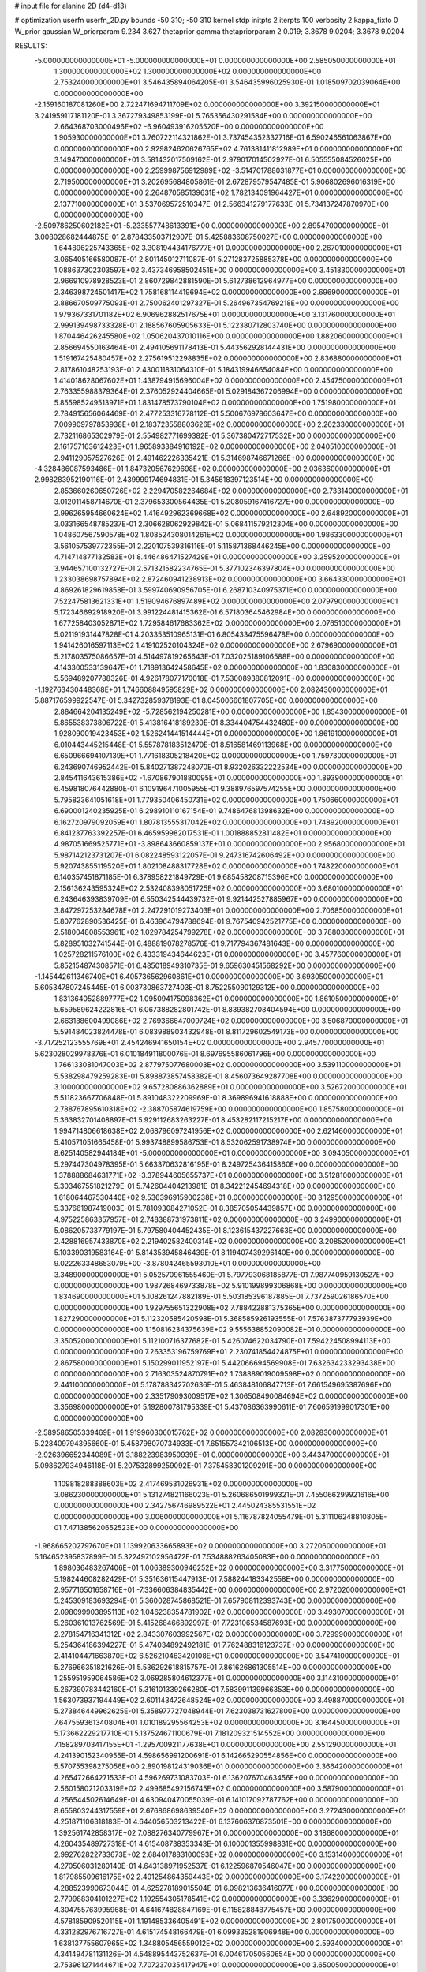 # input file for alanine 2D (d4-d13)

# optimization
userfn       userfn_2D.py
bounds       -50 310; -50 310
kernel       stdp
initpts      2
iterpts      100
verbosity    2
kappa_fixto  0
W_prior      gaussian
W_priorparam 9.234 3.627
thetaprior gamma
thetapriorparam 2 0.019; 3.3678 9.0204; 3.3678 9.0204

RESULTS:
 -5.000000000000000E+01 -5.000000000000000E+01  0.000000000000000E+00       2.585050000000000E+01
  1.300000000000000E+02  1.300000000000000E+02  0.000000000000000E+00       2.753240000000000E+01       3.546435894064205E-01  3.546435996025930E-01       1.018509702039064E+00  0.000000000000000E+00
 -2.159160187081260E+00  2.722471694711709E+02  0.000000000000000E+00       3.392150000000000E+01       3.241959117181120E-01  3.367279349853199E-01       5.765356430291584E+00  0.000000000000000E+00
  2.664368703000496E+02 -6.960493916205520E+00  0.000000000000000E+00       1.905930000000000E+01       3.760722114321862E-01  3.737454352332716E-01       6.590246561063867E+00  0.000000000000000E+00
  2.929824620626765E+02  4.761381411812989E+01  0.000000000000000E+00       3.149470000000000E+01       3.581432017509162E-01  2.979017014502927E-01       6.505555084526025E+00  0.000000000000000E+00
  2.259998756912989E+02 -3.514701788031877E+01  0.000000000000000E+00       2.719500000000000E+01       3.202695684805861E-01  2.672879579547485E-01       5.906802696016319E+00  0.000000000000000E+00
  2.264870585139631E+02  1.782134091964427E+01  0.000000000000000E+00       2.137710000000000E+01       3.537069572510347E-01  2.566341279177633E-01       5.734137247870970E+00  0.000000000000000E+00
 -2.509786250602182E+01 -5.233557748613391E+00  0.000000000000000E+00       2.895470000000000E+01       3.008028682444875E-01  2.878433503712907E-01       5.425883608750027E+00  0.000000000000000E+00
  1.644896225743365E+02  3.308194434176777E+01  0.000000000000000E+00       2.267010000000000E+01       3.065405166580087E-01  2.801145012711087E-01       5.271283725885378E+00  0.000000000000000E+00
  1.088637302303597E+02  3.437346958502451E+00  0.000000000000000E+00       3.451830000000000E+01       2.966910978928523E-01  2.860729842881590E-01       5.612738612964977E+00  0.000000000000000E+00
  2.346398724501417E+02  1.758168114419694E+02  0.000000000000000E+00       2.696900000000000E+01       2.886670509775093E-01  2.750062401297327E-01       5.264967354769218E+00  0.000000000000000E+00
  1.979367331701182E+02  6.906962882517675E+01  0.000000000000000E+00       3.131760000000000E+01       2.999139498733328E-01  2.188567605905633E-01       5.122380712803740E+00  0.000000000000000E+00
  1.870446426245580E+02  1.050620437010116E+00  0.000000000000000E+00       1.882060000000000E+01       2.856694550163464E-01  2.494105691178413E-01       5.443562928144431E+00  0.000000000000000E+00
  1.519167425480457E+02  2.275619512298835E+02  0.000000000000000E+00       2.836880000000000E+01       2.817861048253193E-01  2.430011831064310E-01       5.184319946654084E+00  0.000000000000000E+00
  1.414018628067602E+01  1.438794915696004E+02  0.000000000000000E+00       2.454750000000000E+01       2.763355988379364E-01  2.376052924404665E-01       5.029184367206994E+00  0.000000000000000E+00
  5.855985249513971E+01  1.831478573790104E+02  0.000000000000000E+00       1.751980000000000E+01       2.784915656064469E-01  2.477253316778112E-01       5.500676978603647E+00  0.000000000000000E+00
  7.009909797853938E+01  2.183723558803626E+02  0.000000000000000E+00       2.262330000000000E+01       2.732116865302979E-01  2.554982771699382E-01       5.367380472717532E+00  0.000000000000000E+00
  2.161757163612423E+01  1.965893384916192E+02  0.000000000000000E+00       2.040510000000000E+01       2.941129057527626E-01  2.491462226335421E-01       5.314698746671266E+00  0.000000000000000E+00
 -4.328486087593486E+01  1.847320567629698E+02  0.000000000000000E+00       2.036360000000000E+01       2.998283952190116E-01  2.439999174694831E-01       5.345618397123514E+00  0.000000000000000E+00
  2.853660260650726E+02  2.229470582264684E+02  0.000000000000000E+00       2.733140000000000E+01       3.012011458714670E-01  2.379653300564435E-01       5.208059167416727E+00  0.000000000000000E+00
  2.996265954660624E+02  1.416492962369668E+02  0.000000000000000E+00       2.648920000000000E+01       3.033166548785237E-01  2.306628062929842E-01       5.068411579212304E+00  0.000000000000000E+00
  1.048607567590578E+02  1.808524308014261E+02  0.000000000000000E+00       1.986330000000000E+01       3.561057539772355E-01  2.220107539316116E-01       5.115871368446245E+00  0.000000000000000E+00
  4.714714877132583E+01  8.446486471527429E+01  0.000000000000000E+00       3.259520000000000E+01       3.944657100132727E-01  2.571321582234765E-01       5.377102346397804E+00  0.000000000000000E+00
  1.233038698757894E+02  2.872460941238913E+02  0.000000000000000E+00       3.664330000000000E+01       4.869261829619858E-01  3.599740690956705E-01       6.268710340975371E+00  0.000000000000000E+00
  7.522475813621331E+01  1.519094676897489E+02  0.000000000000000E+00       2.079790000000000E+01       5.172346692918920E-01  3.991224481415362E-01       6.571803645462984E+00  0.000000000000000E+00
  1.677258403052871E+02  1.729584617683362E+02  0.000000000000000E+00       2.076510000000000E+01       5.021191931447828E-01  4.203353510965131E-01       6.805433475596478E+00  0.000000000000000E+00
  1.941426016597113E+02  1.419102520104324E+02  0.000000000000000E+00       2.679690000000000E+01       5.217803575086657E-01  4.514497819265643E-01       7.032025189106588E+00  0.000000000000000E+00
  4.143300533139647E+01  1.718913642458645E+02  0.000000000000000E+00       1.830830000000000E+01       5.569489207788326E-01  4.926178077170018E-01       7.530089380812091E+00  0.000000000000000E+00
 -1.192763430448368E+01  1.746608849595829E+02  0.000000000000000E+00       2.082430000000000E+01       5.887176599922547E-01  5.342732859378193E-01       8.045006661807705E+00  0.000000000000000E+00
  2.884664204135249E+02 -5.728562194250281E+00  0.000000000000000E+00       1.854300000000000E+01       5.865538373806722E-01  5.413816418189230E-01       8.334404754432480E+00  0.000000000000000E+00
  1.928090019423453E+02  1.526241441514444E+01  0.000000000000000E+00       1.861910000000000E+01       6.010443445215448E-01  5.557878183512470E-01       8.516581469113968E+00  0.000000000000000E+00
  6.650966694107139E+01  1.771618305218420E+02  0.000000000000000E+00       1.759730000000000E+01       6.243690746952442E-01  5.840271387248070E-01       8.932026332222534E+00  0.000000000000000E+00
  2.845411643615386E+02 -1.670867901880095E+01  0.000000000000000E+00       1.893900000000000E+01       6.459818076442880E-01  6.109196471005955E-01       9.388976597574255E+00  0.000000000000000E+00
  5.795823641051618E+01  1.779350406450731E+02  0.000000000000000E+00       1.750660000000000E+01       6.690001240235925E-01  6.298910110167154E-01       9.748647681398632E+00  0.000000000000000E+00
  6.162720979092059E+01  1.807813555317042E+02  0.000000000000000E+00       1.748920000000000E+01       6.841237763392257E-01  6.465959982017531E-01       1.001888852811482E+01  0.000000000000000E+00
  4.987051669525771E+01 -3.898643660859137E+01  0.000000000000000E+00       2.956800000000000E+01       5.987142123731207E-01  6.082248593122057E-01       9.247316742606492E+00  0.000000000000000E+00
  5.920743855119520E+01  1.802108488317728E+02  0.000000000000000E+00       1.748220000000000E+01       6.140357451871185E-01  6.378958221849729E-01       9.685458208715396E+00  0.000000000000000E+00
  2.156136243595324E+02  2.532408398051725E+02  0.000000000000000E+00       3.680100000000000E+01       6.243646393839709E-01  6.550342544439732E-01       9.921442527885967E+00  0.000000000000000E+00
  3.847297253284678E+01  2.247291019273403E+01  0.000000000000000E+00       2.706850000000000E+01       5.807762890536425E-01  6.463964794788694E-01       9.767540942521775E+00  0.000000000000000E+00
  2.518004808553961E+02  1.029784254799278E+02  0.000000000000000E+00       3.788030000000000E+01       5.828951032741544E-01  6.488819078278576E-01       9.717794367481643E+00  0.000000000000000E+00
  1.025728211576100E+02  6.433319434644623E+01  0.000000000000000E+00       3.457760000000000E+01       5.852154874308571E-01  6.485018949310735E-01       9.659630451568292E+00  0.000000000000000E+00
 -1.145442611346740E+01  6.405736562960861E+01  0.000000000000000E+00       3.693050000000000E+01       5.605347807245445E-01  6.003730863727403E-01       8.752255090129312E+00  0.000000000000000E+00
  1.831364052889777E+02  1.095094175098362E+01  0.000000000000000E+00       1.861050000000000E+01       5.659589624222816E-01  6.067388282801742E-01       8.839382708404594E+00  0.000000000000000E+00
  2.663188600499086E+02  2.769366647009724E+02  0.000000000000000E+00       3.506870000000000E+01       5.591484023824478E-01  6.083988903432948E-01       8.811729602549173E+00  0.000000000000000E+00
 -3.717252123555769E+01  2.454246941650154E+02  0.000000000000000E+00       2.945770000000000E+01       5.623028029978376E-01  6.010184911800076E-01       8.697695586061796E+00  0.000000000000000E+00
  1.766133081047003E+02  2.877975077680003E+02  0.000000000000000E+00       3.539110000000000E+01       5.538298479259283E-01  5.898873857458382E-01       8.456073649287708E+00  0.000000000000000E+00
  3.100000000000000E+02  9.657280886362889E+01  0.000000000000000E+00       3.526720000000000E+01       5.511823667706848E-01  5.891048322209969E-01       8.369896941618888E+00  0.000000000000000E+00
  2.788767895610318E+02 -2.388705874619759E+00  0.000000000000000E+00       1.857580000000000E+01       5.363832701408897E-01  5.929112683263227E-01       8.453282117215217E+00  0.000000000000000E+00
  1.994714806618638E+02  2.068796097241956E+02  0.000000000000000E+00       2.621460000000000E+01       5.410571051665458E-01  5.993748899586753E-01       8.532062591738974E+00  0.000000000000000E+00
  8.625140582944184E+01 -5.000000000000000E+01  0.000000000000000E+00       3.094050000000000E+01       5.297447304978395E-01  5.663370632816195E-01       8.249725436415860E+00  0.000000000000000E+00
  1.378888684631771E+02 -3.378944605655737E+01  0.000000000000000E+00       3.512810000000000E+01       5.303467551821279E-01  5.742604404213981E-01       8.342212454694318E+00  0.000000000000000E+00
  1.618064467530440E+02  9.536396915900238E+01  0.000000000000000E+00       3.129500000000000E+01       5.337661987419003E-01  5.781093084271052E-01       8.385705054439857E+00  0.000000000000000E+00
  4.975225863357957E+01  2.748388731973811E+02  0.000000000000000E+00       3.249900000000000E+01       5.086205733779197E-01  5.797580404452435E-01       8.123615437227663E+00  0.000000000000000E+00
  2.428816957433870E+02  2.219402582400314E+02  0.000000000000000E+00       3.208520000000000E+01       5.103390319583164E-01  5.814353945846439E-01       8.119407439296140E+00  0.000000000000000E+00
  9.022263348653079E+00 -3.878042465593010E+01  0.000000000000000E+00       3.348900000000000E+01       5.052570961555460E-01  5.797793068185877E-01       7.987740959130527E+00  0.000000000000000E+00
  1.987268469733878E+02  5.910199899306868E+00  0.000000000000000E+00       1.834690000000000E+01       5.108261247882189E-01  5.503185396187885E-01       7.737259026186570E+00  0.000000000000000E+00
  1.929755651322908E+02  7.788422881375365E+00  0.000000000000000E+00       1.827290000000000E+01       5.112320585420598E-01  5.368585926193555E-01       7.576387377793939E+00  0.000000000000000E+00
  1.150816234375639E+02  9.555638852090082E+01  0.000000000000000E+00       3.350520000000000E+01       5.112100716377682E-01  5.426074622034790E-01       7.594224508994113E+00  0.000000000000000E+00
  7.263353196759769E+01  2.230741854424875E+01  0.000000000000000E+00       2.867580000000000E+01       5.150299011952197E-01  5.442066694569908E-01       7.632634233293438E+00  0.000000000000000E+00
  2.716303524870791E+02  1.738889019009598E+02  0.000000000000000E+00       2.441100000000000E+01       5.178788342702636E-01  5.463848106847713E-01       7.661549695387696E+00  0.000000000000000E+00
  2.335179093009517E+02  1.306508490084694E+02  0.000000000000000E+00       3.356980000000000E+01       5.192800781795339E-01  5.437086363990611E-01       7.606591999017301E+00  0.000000000000000E+00
 -2.589586505339469E+01  1.919960306015762E+02  0.000000000000000E+00       2.082830000000000E+01       5.228409794395660E-01  5.458798070734933E-01       7.651557342106513E+00  0.000000000000000E+00
 -2.926396652344089E+01  3.188223983950939E+01  0.000000000000000E+00       3.443470000000000E+01       5.098627934946118E-01  5.207532899259092E-01       7.375458301209291E+00  0.000000000000000E+00
  1.109818288388603E+02  2.417469531026931E+02  0.000000000000000E+00       3.086230000000000E+01       5.131274821166023E-01  5.260686501999321E-01       7.455066299921616E+00  0.000000000000000E+00
  2.342756746989522E+01  2.445024385531551E+02  0.000000000000000E+00       3.006000000000000E+01       5.116787824055479E-01  5.311106248810805E-01       7.471385620652523E+00  0.000000000000000E+00
 -1.968665202797670E+01  1.139920633665893E+02  0.000000000000000E+00       3.272060000000000E+01       5.164652395837899E-01  5.322497102956472E-01       7.534888263405083E+00  0.000000000000000E+00
  1.898036483267406E+01  1.006389300946252E+02  0.000000000000000E+00       3.317750000000000E+01       5.198244608282429E-01  5.351636115447913E-01       7.588244183342558E+00  0.000000000000000E+00
  2.957716501658716E+01 -7.336606384835442E+00  0.000000000000000E+00       2.972020000000000E+01       5.245309183693294E-01  5.360028745868521E-01       7.657908112393743E+00  0.000000000000000E+00
  2.098099903895113E+02  1.046238354781902E+02  0.000000000000000E+00       3.493070000000000E+01       5.260361013762569E-01  5.415268466892997E-01       7.723106534587693E+00  0.000000000000000E+00
  2.278154716341312E+02  2.843307603992567E+02  0.000000000000000E+00       3.729990000000000E+01       5.254364186394227E-01  5.474034892492181E-01       7.762488316123737E+00  0.000000000000000E+00
  2.414104471663870E+02  6.526210463420108E+01  0.000000000000000E+00       3.547410000000000E+01       5.276966351821626E-01  5.536292618815757E-01       7.861626861305514E+00  0.000000000000000E+00
  1.255951959064586E+02  3.069285804612377E+01  0.000000000000000E+00       3.114310000000000E+01       5.267390783442160E-01  5.316101339266280E-01       7.583991139966353E+00  0.000000000000000E+00
  1.563073937194449E+02  2.601143472648524E+02  0.000000000000000E+00       3.498870000000000E+01       5.273846449962625E-01  5.358977727048944E-01       7.623038731627800E+00  0.000000000000000E+00
  7.647559361340804E+01  1.010189295564253E+02  0.000000000000000E+00       3.164450000000000E+01       5.173662229217710E-01  5.137524671100679E-01       7.181209321514552E+00  0.000000000000000E+00
  7.158289703417155E+01 -1.295700921177638E+01  0.000000000000000E+00       2.551290000000000E+01       4.241390152340955E-01  4.598656991200691E-01       6.142665290554856E+00  0.000000000000000E+00
  5.570755398275056E+00  2.890198124319036E+01  0.000000000000000E+00       3.366420000000000E+01       4.265472664271533E-01  4.596269731083703E-01       6.136207670463456E+00  0.000000000000000E+00
  2.560158021203319E+02  2.499685492156745E+02  0.000000000000000E+00       3.587900000000000E+01       4.256544502614649E-01  4.630940470055039E-01       6.141017092787762E+00  0.000000000000000E+00
  8.655803244317559E+01  2.676868698639540E+02  0.000000000000000E+00       3.272430000000000E+01       4.251871106318183E-01  4.644056503213422E-01       6.137606376873501E+00  0.000000000000000E+00
  1.392561742858317E+02  7.088276340779967E+01  0.000000000000000E+00       3.186800000000000E+01       4.260435489727318E-01  4.615408738353343E-01       6.100001355998831E+00  0.000000000000000E+00
  2.992762822733673E+02  2.684017883100093E+02  0.000000000000000E+00       3.153140000000000E+01       4.270506031280140E-01  4.643138971952537E-01       6.122596870546047E+00  0.000000000000000E+00
  1.817985509616175E+02  2.401254864359443E+02  0.000000000000000E+00       3.174220000000000E+01       4.288523990673044E-01  4.625278189015504E-01       6.098213636416077E+00  0.000000000000000E+00
  2.779988304101227E+02  1.192554305178541E+02  0.000000000000000E+00       3.336290000000000E+01       4.304755763995968E-01  4.641674828847169E-01       6.115828848775457E+00  0.000000000000000E+00
  4.578185909520115E+01  1.191485336405491E+02  0.000000000000000E+00       2.801750000000000E+01       4.331282976716727E-01  4.615174548166479E-01       6.099335281906948E+00  0.000000000000000E+00
  1.638137755607965E+02  1.348805456559012E+02  0.000000000000000E+00       2.593400000000000E+01       4.341494781131126E-01  4.548895443752637E-01       6.004617050560654E+00  0.000000000000000E+00
  2.753961271444671E+02  7.707237035417947E+01  0.000000000000000E+00       3.650050000000000E+01       4.347588409281173E-01  4.575139442547275E-01       6.024166247047946E+00  0.000000000000000E+00
  2.386967543205083E+01  2.913661052550124E+02  0.000000000000000E+00       3.434520000000000E+01       4.370750943751953E-01  4.531351560436403E-01       5.980364872806557E+00  0.000000000000000E+00
  6.275480765855638E+01  5.373497439463048E+01  0.000000000000000E+00       3.153380000000000E+01       4.362520842430047E-01  4.578977375545805E-01       6.015711164065124E+00  0.000000000000000E+00
  2.297129250688007E+01  5.839356130305491E+01  0.000000000000000E+00       3.310820000000000E+01       4.299101271993206E-01  4.531497994697077E-01       5.901318039669050E+00  0.000000000000000E+00
  1.369678645759342E+02  1.650159580631621E+02  0.000000000000000E+00       2.133140000000000E+01       4.316175786090834E-01  4.546934921340516E-01       5.924740548842078E+00  0.000000000000000E+00
  1.583079971287025E+02  3.076945499699549E+02  0.000000000000000E+00       3.468500000000000E+01       4.297080743794484E-01  4.575374717126381E-01       5.924812850715532E+00  0.000000000000000E+00
 -5.861505548745271E+00  2.309748250330696E+02  0.000000000000000E+00       2.781610000000000E+01       4.322603714396598E-01  4.543564030708208E-01       5.898047132873624E+00  0.000000000000000E+00
  1.982234041058476E+02 -4.901110490977204E+01  0.000000000000000E+00       3.103570000000000E+01       4.325481122975407E-01  4.557859980016530E-01       5.908439905412040E+00  0.000000000000000E+00
 -2.211248177722248E+01  2.961457126908110E+02  0.000000000000000E+00       3.115590000000000E+01       4.318404949846292E-01  4.605280737902776E-01       5.946293193329188E+00  0.000000000000000E+00
  2.593035807475703E+02  1.480353308221729E+02  0.000000000000000E+00       2.932070000000000E+01       4.309871517248588E-01  4.607132411939163E-01       5.918858686112790E+00  0.000000000000000E+00
  1.414795139044193E+02  1.884643028136256E+00  0.000000000000000E+00       2.955830000000000E+01       4.392311671198559E-01  4.474682445233247E-01       5.839161298476292E+00  0.000000000000000E+00
  2.625057306121901E+02  3.100000000000000E+02  0.000000000000000E+00       2.908830000000000E+01       4.332234838088360E-01  4.496426300127920E-01       5.784292729765046E+00  0.000000000000000E+00
  2.618639786514377E+02  4.012483858058993E+01  0.000000000000000E+00       2.875020000000000E+01       4.337823564466218E-01  4.502978743365780E-01       5.783483551661266E+00  0.000000000000000E+00
  1.371157312946422E+02  1.976923044336570E+02  0.000000000000000E+00       2.216630000000000E+01       4.347324468934968E-01  4.525690519465975E-01       5.812105688874193E+00  0.000000000000000E+00
  2.606263527016690E+02  2.004590629403252E+02  0.000000000000000E+00       2.689390000000000E+01       4.354335336440939E-01  4.543916908935000E-01       5.828618923471509E+00  0.000000000000000E+00
 -4.138466257666794E+01  6.669215716106393E+01  0.000000000000000E+00       3.633990000000000E+01       4.382468109190982E-01  4.530985026393114E-01       5.831228635772471E+00  0.000000000000000E+00
  2.041047103542832E+02  1.720409553936614E+02  0.000000000000000E+00       2.418420000000000E+01       4.394221594703140E-01  4.540119356377831E-01       5.845432574719025E+00  0.000000000000000E+00
 -2.851467151975291E+01  1.448511195753417E+02  0.000000000000000E+00       2.530520000000000E+01       4.426103851138004E-01  4.515922127858916E-01       5.841635026614199E+00  0.000000000000000E+00